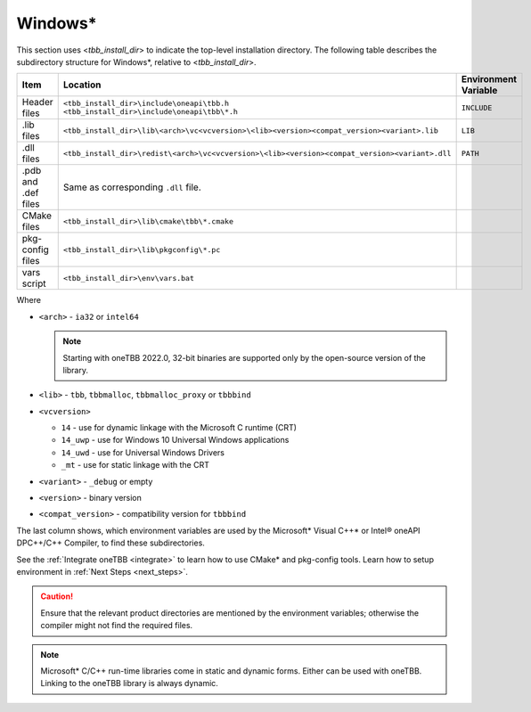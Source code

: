 .. _Windows_OS_ug:

Windows\*
=========

This section uses <*tbb_install_dir*> to indicate the top-level
installation directory. The following table describes the subdirectory
structure for Windows\*, relative to <*tbb_install_dir*>.

.. container:: tablenoborder


   .. list-table:: 
      :header-rows: 1

      * - Item     
        - Location     
        - Environment Variable     
      * - Header files     
        - | ``<tbb_install_dir>\include\oneapi\tbb.h``
	  | ``<tbb_install_dir>\include\oneapi\tbb\*.h``     
        - ``INCLUDE``     
      * - .lib files     
        - ``<tbb_install_dir>\lib\<arch>\vc<vcversion>\<lib><version><compat_version><variant>.lib``\    
        - ``LIB``     
      * - .dll files     
        - ``<tbb_install_dir>\redist\<arch>\vc<vcversion>\<lib><version><compat_version><variant>.dll``
        - ``PATH``
      * - .pdb and .def files
        - Same as corresponding ``.dll`` file.
        - \
      * - CMake files
        - ``<tbb_install_dir>\lib\cmake\tbb\*.cmake``
        - \
      * - pkg-config files
        - ``<tbb_install_dir>\lib\pkgconfig\*.pc``
        - \
      * - vars script
        - ``<tbb_install_dir>\env\vars.bat``
        - \

Where

* ``<arch>`` - ``ia32`` or ``intel64``

  .. note:: Starting with oneTBB 2022.0, 32-bit binaries are supported only by the open-source version of the library.

* ``<lib>`` - ``tbb``, ``tbbmalloc``, ``tbbmalloc_proxy`` or ``tbbbind``
* ``<vcversion>`` 

  - ``14`` - use for dynamic linkage  with the Microsoft C runtime (CRT)

  - ``14_uwp`` - use for Windows 10 Universal Windows applications

  - ``14_uwd`` - use for Universal Windows Drivers

  - ``_mt`` - use for static linkage with the CRT

* ``<variant>`` - ``_debug`` or empty
* ``<version>`` - binary version
* ``<compat_version>`` - compatibility version for ``tbbbind``
 
The last column shows, which environment variables are used by the
Microsoft\* Visual C++\* or Intel® oneAPI DPC++/C++ Compiler, to find these
subdirectories.

See the :ref:`Integrate oneTBB <integrate>` to learn how to use CMake* and pkg-config tools.
Learn how to setup environment in :ref:`Next Steps <next_steps>`.

.. CAUTION:: 
   Ensure that the relevant product directories are mentioned by the
   environment variables; otherwise the compiler might not find the
   required files.


.. note::
   Microsoft\* C/C++ run-time libraries come in static and dynamic
   forms. Either can be used with oneTBB. Linking to the oneTBB library
   is always dynamic.
